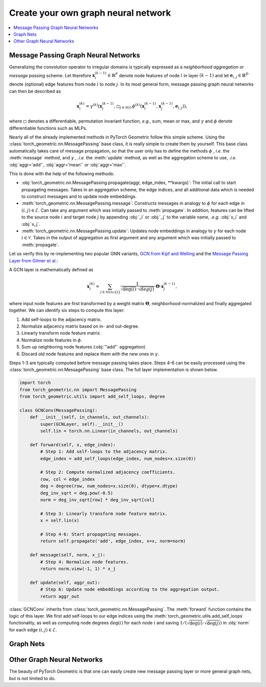 Create your own graph neural network
====================================

.. We shortly introduce the fundamental concepts of `PyTorch Geometric <https://github.com/rusty1s/pytorch_geometric>`_ through self-contained examples.
.. At its core, PyTorch Geometric provides the following main features:

.. contents::
    :local:

Message Passing Graph Neural Networks
-------------------------------------

Generalizing the convolution operator to irregular domains is typically expressed as a *neighborhood aggregation* or *message passing* scheme.
Let therefore :math:`\mathbf{x}^{(k-1)}_i \in \mathbb{R}^F` denote node features of node :math:`i` in layer :math:`(k-1)` and let :math:`\mathbf{e}_{i,j} \in \mathbb{R}^D` denote (optional) edge features from node :math:`i` to node :math:`j`.
In its most general form, message passing graph neural networks can then be described as

.. math::
  \mathbf{x}_i^{(k)} = \gamma^{(k)} \left( \mathbf{x}_i^{(k-1)}, \square_{j \in \mathcal{N}(i)} \, \phi^{(k)}\left(\mathbf{x}_i^{(k-1)}, \mathbf{x}_j^{(k-1)},\mathbf{e}_{i,j}\right) \right),

where :math:`\square` denotes a differentiable, permutation invariant function, *e.g.*, sum, mean or max, and :math:`\gamma` and :math:`\phi` denote differentiable functions such as MLPs.

Nearly all of the already implemented methods in PyTorch Geometric follow this simple scheme.
Using the :class:`torch_geometric.nn.MessagePassing` base class, it is really simple to create them by yourself.
This base class automatically takes care of message propagation, so that the user only has to define the methods :math:`\phi` , *i.e.* the :meth:`message` method, and :math:`\gamma` , *.i.e.* the :meth:`update` method, as well as the aggregation scheme to use, *.i.e.* :obj:`aggr='add'`, :obj:`aggr='mean'` or :obj:`aggr='max'`.

This is done with the help of the following methods:

* :obj:`torch_geometric.nn.MessagePassing.propagate(aggr, edge_index, **kwargs)`:
  The initial call to start propagating messages.
  Takes in an aggregation scheme, the edge indices, and all additional data which is needed to construct messages and to update node embeddings.
* :meth:`torch_geometric.nn.MessagePassing.message`: Constructs messages in analogy to :math:`\phi` for each edge in :math:`(i,j) \in \mathcal{E}`.
  Can take any argument which was initially passed to :meth:`propagate`.
  In addition, features can be lifted to the source node :math:`i` and target node :math:`j` by appending :obj:`_i` or :obj:`_j` to the variable name, *.e.g.* :obj:`x_i` and :obj:`x_j`.
* :meth:`torch_geometric.nn.MessagePassing.update`: Updates node embeddings in analogy to :math:`\gamma` for each node :math:`i \in \mathcal{V}`.
  Takes in the output of aggregation as first argument and any argument which was initially passed to :meth:`propagate`.

Let us verify this by re-implementing two popular GNN variants, `GCN from Kipf and Welling <https://arxiv.org/abs/1609.02907>`_ and the `Message Passing Layer from Gilmer et al. <https://arxiv.org/abs/1704.01212>`_:

A GCN layer is mathematically defined as

.. math::

    \mathbf{x}_i^{(k)} = \sum_{j \in \mathcal{N}(i) \cup \{ i \}} \frac{1}{\sqrt{\deg(i)} \cdot \sqrt{deg(j)}} \cdot \mathbf{\Theta} \cdot \mathbf{x}_j^{(k-1)},

where input node features are first transformed by a weight matrix :math:`\mathbf{\Theta}`, neighborhood-normalized and finally aggregated together.
We can identify six steps to compute this layer:

1. Add self-loops to the adjacency matrix.
2. Normalize adjacency matrix based on in- and out-degree.
3. Linearly transform node feature matrix.
4. Normalize node features in :math:`\phi`.
5. Sum up neighboring node features (:obj:`"add"` aggregation)
6. Discard old node features and replace them with the new ones in :math:`\gamma`.

Steps 1-3 are typically computed before message passing takes place.
Steps 4-6 can be easily processed using the :class:`torch_geometric.nn.MessagePassing` base class.
The full layer implementation is shown below.

.. code-block:: python

    import torch
    from torch_geometric.nn import MessagePassing
    from torch_geometric.utils import add_self_loops, degree

    class GCNConv(MessagePassing):
        def __init__(self, in_channels, out_channels):
            super(GCNLayer, self).__init__()
            self.lin = torch.nn.Linear(in_channels, out_channels)

        def forward(self, x, edge_index):
            # Step 1: Add self-loops to the adjacency matrix.
            edge_index = add_self_loops(edge_index, num_nodes=x.size(0))

            # Step 2: Compute normalized adjacency coefficients.
            row, col = edge_index
            deg = degree(row, num_nodes=x.size(0), dtype=x.dtype)
            deg_inv_sqrt = deg.pow(-0.5)
            norm = deg_inv_sqrt[row] * deg_inv_sqrt[col]

            # Step 3: Linearly transform node feature matrix.
            x = self.lin(x)

            # Step 4-6: Start propagating messages.
            return self.propagate('add', edge_index, x=x, norm=norm)

        def message(self, norm, x_j):
            # Step 4: Normalize node features.
            return norm.view(-1, 1) * x_j

        def update(self, aggr_out):
            # Step 6: Update node embeddings according to the aggregation output.
            return aggr_out

:class:`GCNConv` inherits from :class:`torch_geometric.nn.MessagePassing`.
The :meth:`forward` function contains the logic of this layer.
We first add self-loops to our edge indices using the :meth:`torch_geometric.utils.add_self_loops` functionality, as well as
computing node degrees :math:`\deg(i)` for each node :math:`i` and saving :math:`1/(\sqrt{\deg(i)} \cdot \sqrt{\deg(j)})` in :obj:`norm` for each edge :math:`(i,j) \in \mathcal{E}`.

Graph Nets
----------

Other Graph Neural Networks
---------------------------

The beauty of PyTorch Geometric is that one can easily create new message passing layer or more general graph nets, but is not limited to do.
